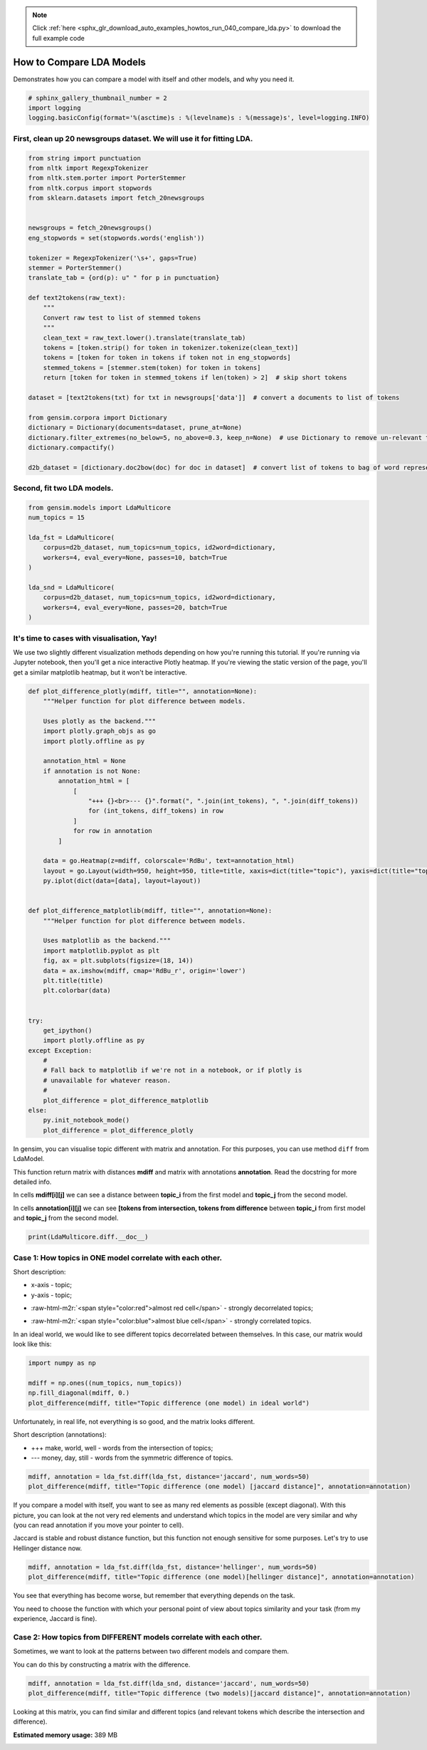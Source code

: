.. note::
    :class: sphx-glr-download-link-note

    Click :ref:`here <sphx_glr_download_auto_examples_howtos_run_040_compare_lda.py>` to download the full example code
.. rst-class:: sphx-glr-example-title

.. _sphx_glr_auto_examples_howtos_run_040_compare_lda.py:


How to Compare LDA Models
=========================

Demonstrates how you can compare a model with itself and other models, and why you need it.


.. code-block:: default


    # sphinx_gallery_thumbnail_number = 2
    import logging
    logging.basicConfig(format='%(asctime)s : %(levelname)s : %(message)s', level=logging.INFO)







First, clean up 20 newsgroups dataset. We will use it for fitting LDA.
----------------------------------------------------------------------



.. code-block:: default



    from string import punctuation
    from nltk import RegexpTokenizer
    from nltk.stem.porter import PorterStemmer
    from nltk.corpus import stopwords
    from sklearn.datasets import fetch_20newsgroups


    newsgroups = fetch_20newsgroups()
    eng_stopwords = set(stopwords.words('english'))

    tokenizer = RegexpTokenizer('\s+', gaps=True)
    stemmer = PorterStemmer()
    translate_tab = {ord(p): u" " for p in punctuation}

    def text2tokens(raw_text):
        """
        Convert raw test to list of stemmed tokens
        """
        clean_text = raw_text.lower().translate(translate_tab)
        tokens = [token.strip() for token in tokenizer.tokenize(clean_text)]
        tokens = [token for token in tokens if token not in eng_stopwords]
        stemmed_tokens = [stemmer.stem(token) for token in tokens]
        return [token for token in stemmed_tokens if len(token) > 2]  # skip short tokens

    dataset = [text2tokens(txt) for txt in newsgroups['data']]  # convert a documents to list of tokens

    from gensim.corpora import Dictionary
    dictionary = Dictionary(documents=dataset, prune_at=None)
    dictionary.filter_extremes(no_below=5, no_above=0.3, keep_n=None)  # use Dictionary to remove un-relevant tokens
    dictionary.compactify()

    d2b_dataset = [dictionary.doc2bow(doc) for doc in dataset]  # convert list of tokens to bag of word representation







Second, fit two LDA models.
---------------------------



.. code-block:: default


    from gensim.models import LdaMulticore
    num_topics = 15

    lda_fst = LdaMulticore(
        corpus=d2b_dataset, num_topics=num_topics, id2word=dictionary,
        workers=4, eval_every=None, passes=10, batch=True
    )

    lda_snd = LdaMulticore(
        corpus=d2b_dataset, num_topics=num_topics, id2word=dictionary,
        workers=4, eval_every=None, passes=20, batch=True
    )







It's time to cases with visualisation, Yay!
-------------------------------------------

We use two slightly different visualization methods depending on how you're running this tutorial.
If you're running via Jupyter notebook, then you'll get a nice interactive Plotly heatmap.
If you're viewing the static version of the page, you'll get a similar matplotlib heatmap, but it won't be interactive.



.. code-block:: default



    def plot_difference_plotly(mdiff, title="", annotation=None):
        """Helper function for plot difference between models.

        Uses plotly as the backend."""
        import plotly.graph_objs as go
        import plotly.offline as py

        annotation_html = None
        if annotation is not None:
            annotation_html = [
                [
                    "+++ {}<br>--- {}".format(", ".join(int_tokens), ", ".join(diff_tokens))
                    for (int_tokens, diff_tokens) in row
                ]
                for row in annotation
            ]

        data = go.Heatmap(z=mdiff, colorscale='RdBu', text=annotation_html)
        layout = go.Layout(width=950, height=950, title=title, xaxis=dict(title="topic"), yaxis=dict(title="topic"))
        py.iplot(dict(data=[data], layout=layout))


    def plot_difference_matplotlib(mdiff, title="", annotation=None):
        """Helper function for plot difference between models.

        Uses matplotlib as the backend."""
        import matplotlib.pyplot as plt
        fig, ax = plt.subplots(figsize=(18, 14))
        data = ax.imshow(mdiff, cmap='RdBu_r', origin='lower')
        plt.title(title)
        plt.colorbar(data)


    try:
        get_ipython()
        import plotly.offline as py
    except Exception:
        #
        # Fall back to matplotlib if we're not in a notebook, or if plotly is
        # unavailable for whatever reason.
        #
        plot_difference = plot_difference_matplotlib
    else:
        py.init_notebook_mode()
        plot_difference = plot_difference_plotly







In gensim, you can visualise topic different with matrix and annotation. For this purposes, you can use method ``diff`` from LdaModel.

This function return matrix with distances **mdiff** and matrix with annotations **annotation**. Read the docstring for more detailed info.

In cells **mdiff[i][j]** we can see a distance between **topic_i** from the first model and **topic_j** from the second model.

In cells **annotation[i][j]** we can see **[tokens from intersection, tokens from difference** between **topic_i** from first model and **topic_j** from the second model.



.. code-block:: default


    print(LdaMulticore.diff.__doc__)





.. rst-class:: sphx-glr-script-out

 Out:

 .. code-block:: none

    Calculate the difference in topic distributions between two models: `self` and `other`.

            Parameters
            ----------
            other : :class:`~gensim.models.ldamodel.LdaModel`
                The model which will be compared against the current object.
            distance : {'kullback_leibler', 'hellinger', 'jaccard', 'jensen_shannon'}
                The distance metric to calculate the difference with.
            num_words : int, optional
                The number of most relevant words used if `distance == 'jaccard'`. Also used for annotating topics.
            n_ann_terms : int, optional
                Max number of words in intersection/symmetric difference between topics. Used for annotation.
            diagonal : bool, optional
                Whether we need the difference between identical topics (the diagonal of the difference matrix).
            annotation : bool, optional
                Whether the intersection or difference of words between two topics should be returned.
            normed : bool, optional
                Whether the matrix should be normalized or not.

            Returns
            -------
            numpy.ndarray
                A difference matrix. Each element corresponds to the difference between the two topics,
                shape (`self.num_topics`, `other.num_topics`)
            numpy.ndarray, optional
                Annotation matrix where for each pair we include the word from the intersection of the two topics,
                and the word from the symmetric difference of the two topics. Only included if `annotation == True`.
                Shape (`self.num_topics`, `other_model.num_topics`, 2).

            Examples
            --------
            Get the differences between each pair of topics inferred by two models

            .. sourcecode:: pycon

                >>> from gensim.models.ldamulticore import LdaMulticore
                >>> from gensim.test.utils import datapath
                >>>
                >>> m1 = LdaMulticore.load(datapath("lda_3_0_1_model"))
                >>> m2 = LdaMulticore.load(datapath("ldamodel_python_3_5"))
                >>> mdiff, annotation = m1.diff(m2)
                >>> topic_diff = mdiff  # get matrix with difference for each topic pair from `m1` and `m2`

        



Case 1: How topics in ONE model correlate with each other.
----------------------------------------------------------


Short description:

* x-axis - topic;

* y-axis - topic;

.. role:: raw-html-m2r(raw)
   :format: html

* :raw-html-m2r:`<span style="color:red">almost red cell</span>` - strongly decorrelated topics;

.. role:: raw-html-m2r(raw)
   :format: html

* :raw-html-m2r:`<span style="color:blue">almost blue cell</span>` - strongly correlated topics.

In an ideal world, we would like to see different topics decorrelated between themselves. In this case, our matrix would look like this:



.. code-block:: default



    import numpy as np

    mdiff = np.ones((num_topics, num_topics))
    np.fill_diagonal(mdiff, 0.)
    plot_difference(mdiff, title="Topic difference (one model) in ideal world")




.. image:: /auto_examples/howtos/images/sphx_glr_run_040_compare_lda_001.png
    :class: sphx-glr-single-img




Unfortunately, in real life, not everything is so good, and the matrix looks different.


Short description (annotations):



* +++ make, world, well - words from the intersection of topics;



* --- money, day, still - words from the symmetric difference of topics.



.. code-block:: default



    mdiff, annotation = lda_fst.diff(lda_fst, distance='jaccard', num_words=50)
    plot_difference(mdiff, title="Topic difference (one model) [jaccard distance]", annotation=annotation)




.. image:: /auto_examples/howtos/images/sphx_glr_run_040_compare_lda_002.png
    :class: sphx-glr-single-img




If you compare a model with itself, you want to see as many red elements as possible (except diagonal). With this picture, you can look at the not very red elements and understand which topics in the model are very similar and why (you can read annotation if you move your pointer to cell).




Jaccard is stable and robust distance function, but this function not enough sensitive for some purposes. Let's try to use Hellinger distance now.



.. code-block:: default



    mdiff, annotation = lda_fst.diff(lda_fst, distance='hellinger', num_words=50)
    plot_difference(mdiff, title="Topic difference (one model)[hellinger distance]", annotation=annotation)




.. image:: /auto_examples/howtos/images/sphx_glr_run_040_compare_lda_003.png
    :class: sphx-glr-single-img




You see that everything has become worse, but remember that everything depends on the task.



You need to choose the function with which your personal point of view about topics similarity and your task (from my experience, Jaccard is fine).


Case 2: How topics from DIFFERENT models correlate with each other.
-------------------------------------------------------------------


Sometimes, we want to look at the patterns between two different models and compare them.

You can do this by constructing a matrix with the difference.



.. code-block:: default



    mdiff, annotation = lda_fst.diff(lda_snd, distance='jaccard', num_words=50)
    plot_difference(mdiff, title="Topic difference (two models)[jaccard distance]", annotation=annotation)




.. image:: /auto_examples/howtos/images/sphx_glr_run_040_compare_lda_004.png
    :class: sphx-glr-single-img




Looking at this matrix, you can find similar and different topics (and relevant tokens which describe the intersection and difference).



.. rst-class:: sphx-glr-timing

   **Total running time of the script:** ( 4 minutes  26.169 seconds)

**Estimated memory usage:**  389 MB


.. _sphx_glr_download_auto_examples_howtos_run_040_compare_lda.py:


.. only :: html

 .. container:: sphx-glr-footer
    :class: sphx-glr-footer-example



  .. container:: sphx-glr-download

     :download:`Download Python source code: run_040_compare_lda.py <run_040_compare_lda.py>`



  .. container:: sphx-glr-download

     :download:`Download Jupyter notebook: run_040_compare_lda.ipynb <run_040_compare_lda.ipynb>`


.. only:: html

 .. rst-class:: sphx-glr-signature

    `Gallery generated by Sphinx-Gallery <https://sphinx-gallery.github.io>`_
